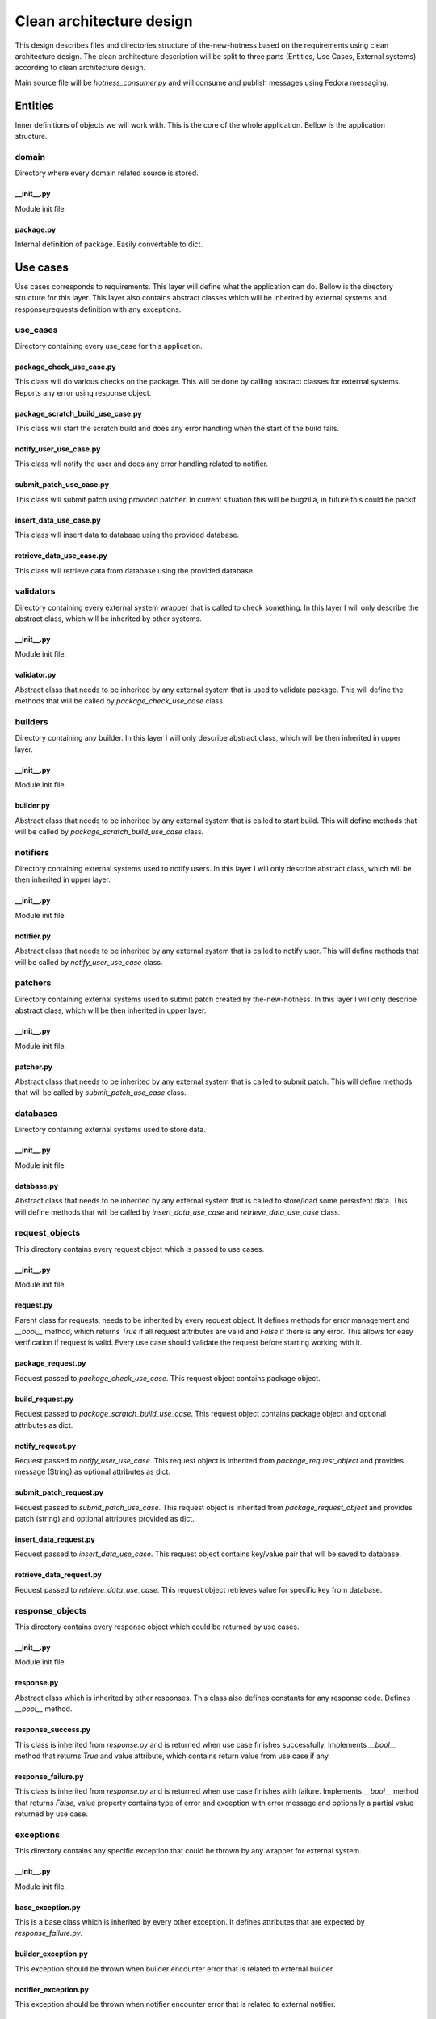 Clean architecture design
=========================

This design describes files and directories structure of the-new-hotness based
on the requirements using clean architecture design. The clean architecture description
will be split to three parts (Entities, Use Cases, External systems) according to clean
architecture design.

Main source file will be `hotness_consumer.py` and will consume and publish messages using
Fedora messaging.

Entities
--------

Inner definitions of objects we will work with. This is the core of the whole application.
Bellow is the application structure.

domain
^^^^^^

Directory where every domain related source is stored.

__init__.py
~~~~~~~~~~~

Module init file.

package.py
~~~~~~~~~~

Internal definition of package. Easily convertable to dict.

Use cases
---------

Use cases corresponds to requirements. This layer will define what the application can do.
Bellow is the directory structure for this layer. This layer also contains abstract classes
which will be inherited by external systems and response/requests definition with any exceptions.

use_cases
^^^^^^^^^

Directory containing every use_case for this application.

package_check_use_case.py
~~~~~~~~~~~~~~~~~~~~~~~~~

This class will do various checks on the package. This will be done by calling abstract classes
for external systems. Reports any error using response object.

package_scratch_build_use_case.py
~~~~~~~~~~~~~~~~~~~~~~~~~~~~~~~~~

This class will start the scratch build and does any error handling when the start of the build
fails.

notify_user_use_case.py
~~~~~~~~~~~~~~~~~~~~~~~

This class will notify the user and does any error handling related to notifier. 

submit_patch_use_case.py
~~~~~~~~~~~~~~~~~~~~~~~~

This class will submit patch using provided patcher. In current situation this
will be bugzilla, in future this could be packit.

insert_data_use_case.py
~~~~~~~~~~~~~~~~~~~~~~~

This class will insert data to database using the provided database. 

retrieve_data_use_case.py
~~~~~~~~~~~~~~~~~~~~~~~~~

This class will retrieve data from database using the provided database. 

validators
^^^^^^^^^^

Directory containing every external system wrapper that is called to check something.
In this layer I will only describe the abstract class, which will be inherited by other systems.

__init__.py
~~~~~~~~~~~

Module init file.

validator.py
~~~~~~~~~~~~

Abstract class that needs to be inherited by any external system that is used to validate package.
This will define the methods that will be called by `package_check_use_case` class.

builders
^^^^^^^^

Directory containing any builder. In this layer I will only describe abstract class,
which will be then inherited in upper layer.

__init__.py
~~~~~~~~~~~

Module init file.

builder.py
~~~~~~~~~~

Abstract class that needs to be inherited by any external system that is called to start build.
This will define methods that will be called by `package_scratch_build_use_case` class.

notifiers
^^^^^^^^^

Directory containing external systems used to notify users.
In this layer I will only describe abstract class,
which will be then inherited in upper layer.

__init__.py
~~~~~~~~~~~

Module init file.

notifier.py
~~~~~~~~~~~

Abstract class that needs to be inherited by any external system that is called to notify user.
This will define methods that will be called by `notify_user_use_case` class.

patchers
^^^^^^^^

Directory containing external systems used to submit patch created by the-new-hotness.
In this layer I will only describe abstract class, which will be then inherited in upper layer.

__init__.py
~~~~~~~~~~~

Module init file.

patcher.py
~~~~~~~~~~

Abstract class that needs to be inherited by any external system that is called to submit patch.
This will define methods that will be called by `submit_patch_use_case` class.

databases
^^^^^^^^^

Directory containing external systems used to store data.

__init__.py
~~~~~~~~~~~

Module init file.

database.py
~~~~~~~~~~~

Abstract class that needs to be inherited by any external system that is called
to store/load some persistent data. This will define methods that will be called
by `insert_data_use_case` and `retrieve_data_use_case` class.

request_objects
^^^^^^^^^^^^^^^

This directory contains every request object which is passed to use cases.

__init__.py
~~~~~~~~~~~

Module init file.

request.py
~~~~~~~~~~

Parent class for requests, needs to be inherited by every request object.
It defines methods for error management and `__bool__` method,
which returns `True` if all request attributes are valid and `False` if there is any error.
This allows for easy verification if request is valid.
Every use case should validate the request before starting working with it.

package_request.py
~~~~~~~~~~~~~~~~~~

Request passed to `package_check_use_case`. This request object contains package object.

build_request.py
~~~~~~~~~~~~~~~~

Request passed to `package_scratch_build_use_case`. This request object contains package object
and optional attributes as dict.

notify_request.py
~~~~~~~~~~~~~~~~~

Request passed to `notify_user_use_case`. This request object is inherited from
`package_request_object` and provides message (String) as optional attributes as dict.

submit_patch_request.py
~~~~~~~~~~~~~~~~~~~~~~~

Request passed to `submit_patch_use_case`. This request object is inherited from
`package_request_object` and provides patch (string) and optional attributes provided as dict.

insert_data_request.py
~~~~~~~~~~~~~~~~~~~~~~

Request passed to `insert_data_use_case`. This request object contains key/value pair
that will be saved to database.

retrieve_data_request.py
~~~~~~~~~~~~~~~~~~~~~~~~

Request passed to `retrieve_data_use_case`. This request object retrieves value for
specific key from database.

response_objects
^^^^^^^^^^^^^^^^

This directory contains every response object which could be returned by use cases.

__init__.py
~~~~~~~~~~~

Module init file.

response.py
~~~~~~~~~~~

Abstract class which is inherited by other responses. This class also defines
constants for any response code. Defines `__bool__` method.

response_success.py
~~~~~~~~~~~~~~~~~~~

This class is inherited from `response.py` and is returned when use case finishes successfully.
Implements `__bool__` method that returns `True` and value attribute, which contains return
value from use case if any.

response_failure.py
~~~~~~~~~~~~~~~~~~~

This class is inherited from `response.py` and is returned when use case finishes with failure.
Implements `__bool__` method that returns `False`, value property contains type of error and
exception with error message and optionally a partial value returned by use case.

exceptions
^^^^^^^^^^

This directory contains any specific exception that could be thrown by any wrapper for external
system.

__init__.py
~~~~~~~~~~~

Module init file.

base_exception.py
~~~~~~~~~~~~~~~~~

This is a base class which is inherited by every other exception. It defines attributes
that are expected by `response_failure.py`.

builder_exception.py
~~~~~~~~~~~~~~~~~~~~

This exception should be thrown when builder encounter error that is related to external builder.

notifier_exception.py
~~~~~~~~~~~~~~~~~~~~~

This exception should be thrown when notifier encounter error that is related to external notifier.

download_exception.py
~~~~~~~~~~~~~~~~~~~~~

This exception should be thrown when builder can't download the sources for package.

html_exception.py
~~~~~~~~~~~~~~~~~

This exception should be thrown when HTML request is unsuccessful and returns anything
else than 200.

External systems
----------------

This is the outer layer of clean architecture and contains wrappers that are calling external
systems and any helper class used by the wrappers. Wrappers will inherit abstract class
defined in use cases layer.

validators
^^^^^^^^^^

Directory containing every external system contacted to check validity of package.

mdapi.py
~~~~~~~~

Class that is checking if the package is newer or not than the package currently available
in Fedora using mdapi system. Inherits from `validator.py`.

pdc.py
~~~~~~

Class that is checking if the package is retired or not in Fedora using PDC API.
Inherits from `validator.py`.

pagure.py
~~~~~~~~~

Class that retrieves the notification settings from Pagure. Inherits from `validator.py`.

builders
^^^^^^^^

Directory containing any builder.

koji.py
~~~~~~~

Class that is used to prepare and start build in Koji. Inherits from `builder.py`.

notifiers
^^^^^^^^^

Directory containing external systems used to notify users.

bugzilla.py
~~~~~~~~~~~

This class contains every method that is needed to create/update issue in bugzilla.
Inherits from `notifier.py`.

fedora_messaging.py
~~~~~~~~~~~~~~~~~~~

This class is wrapper above Fedora messaging publisher. Inherits from `notifier.py`.

patchers
^^^^^^^^

Directory containing external systems used to submit patch created by the-new-hotness.

bugzilla.py
~~~~~~~~~~~

This class contains every method that is needed to attach patch to existing issue in bugzilla.
Inherits from `patcher.py`.

databases
^^^^^^^^^

Directory containing external systems acting like a database for the-new-hotness.

cache.py
~~~~~~~~

This class contains cache for storing key/value entries. Inherits from `database.py`.

redis.py
~~~~~~~~

This class contains every method that is needed to insert, retrieve data from Redis database.
Inherits from `database.py`.

common
^^^^^^

This directory contains classes that are shared between various external systems.

__init__.py
~~~~~~~~~~~

Module init file.

rpm.py
~~~~~~

This class contains various method for working with rpm packages.

config.py
~~~~~~~~~

This class implements centralized app configuration.
